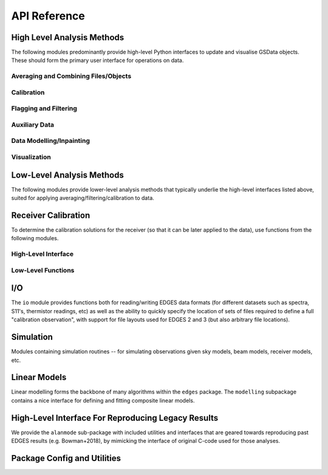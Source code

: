 API Reference
=============

High Level Analysis Methods
---------------------------
The following modules predominantly provide high-level Python interfaces to update
and visualise GSData objects. These should form the primary user interface for
operations on data.

Averaging and Combining Files/Objects
~~~~~~~~~~~~~~~~~~~~~~~~~~~~~~~~~~~~~
.. autosummary::
    :toctree: _autosummary
    :template: module.rst

    edges.averaging.combiners
    edges.averaging.freqbin
    edges.averaging.lstbin
    edges.analysis.groupdays

Calibration
~~~~~~~~~~~
.. autosummary::
    :toctree: _autosummary
    :template: module.rst

    edges.analysis.calibrate

Flagging and Filtering
~~~~~~~~~~~~~~~~~~~~~~
.. autosummary::
    :toctree: _autosummary
    :template: module.rst

    edges.filters.filters
    edges.filters.lst_model
    edges.filters.runners

Auxiliary Data
~~~~~~~~~~~~~~
.. autosummary::
    :toctree: _autosummary
    :template: module.rst

    edges.analysis.aux_data

Data Modelling/Inpainting
~~~~~~~~~~~~~~~~~~~~~~~~~
.. autosummary::
    :toctree: _autosummary
    :template: module.rst

    edges.analysis.datamodel

Visualization
~~~~~~~~~~~~~
.. autosummary::
    :toctree: _autosummary
    :template: module.rst

    edges.analysis.plots


Low-Level Analysis Methods
---------------------------
The following modules provide lower-level analysis methods that typically underlie the
high-level interfaces listed above, suited for applying averaging/filtering/calibration
to data.

.. autosummary::
    :toctree: _autosummary
    :template: module.rst

    edges.averaging.averaging
    edges.averaging.utils
    edges.analysis.loss
    edges.filters.xrfi

Receiver Calibration
--------------------
To determine the calibration solutions for the receiver (so that it can be later applied
to the data), use functions from the following modules.

High-Level Interface
~~~~~~~~~~~~~~~~~~~~

.. autosummary::
    :toctree: _autosummary
    :template: module.rst

    edges.cal.calobs
    edges.cal.calibrator
    edges.cal.load_data
    edges.cal.receiver_cal
    edges.cal.spectra
    edges.cal.apply
    edges.cal.plots

Low-Level Functions
~~~~~~~~~~~~~~~~~~~
.. autosummary::
    :toctree: _autosummary
    :template: module.rst

    edges.cal.dicke
    edges.cal.ee
    edges.cal.loss
    edges.cal.noise_waves
    edges.cal.reflection_coefficient
    edges.cal.thermistor
    edges.cal.s11.base
    edges.cal.s11.s11model

I/O
---
The ``io`` module provides functions both for reading/writing EDGES data formats (for
different datasets such as spectra, S11's, thermistor readings, etc) as well as the
ability to quickly specify the location of sets of files required to define a full
"calibration observation", with support for file layouts used for EDGES 2 and 3
(but also arbitrary file locations).

.. autosummary::
    :toctree: _autosummary
    :template: module.rst

    edges.io.serialization
    edges.io.calobsdef
    edges.io.calobsdef3
    edges.io.spectra
    edges.io.templogs
    edges.io.thermistor
    edges.io.time_formats
    edges.io.vna
    edges.io.auxiliary


Simulation
----------
Modules containing simulation routines -- for simulating observations given sky models,
beam models, receiver models, etc.

.. autosummary::
    :toctree: _autosummary
    :template: module.rst

    edges.sim.sky_models
    edges.sim.beams
    edges.sim.antenna_beam_factor
    edges.sim.receivercal
    edges.sim.simulate

Linear Models
-------------
Linear modelling forms the backbone of many algorithms within the ``edges`` package.
The ``modelling`` subpackage contains a nice interface for defining and fitting
composite linear models.

.. autosummary::
    :toctree: _autosummary
    :template: module.rst

    edges.modelling.core
    edges.modelling.composite
    edges.modelling.data_transforms
    edges.modelling.xtransforms
    edges.modelling.fitting
    edges.modelling.models


High-Level Interface For Reproducing Legacy Results
---------------------------------------------------
We provide the ``alanmode`` sub-package with included utilities and interfaces that
are geared towards reproducing past EDGES results (e.g. Bowman+2018), by mimicking the
interface of original C-code used for those analyses.

.. autosummary::
    :toctree: _autosummary
    :template: module.rst

    edges.alanmode.alanio
    edges.alanmode.alanmode

Package Config and Utilities
----------------------------
.. autosummary::
    :toctree: _autosummary
    :template: module.rst

    edges.const
    edges.config
    edges.tools
    edges.frequencies
    edges.testing
    edges.types
    edges.units
